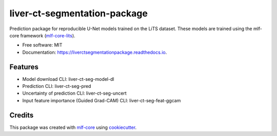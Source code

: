 =============================
liver-ct-segmentation-package
=============================

.. image:: https://github.com/luiskuhn/liver-ct-segmentation-package/workflows/Build%20liver-ct-segmentation-package%20Package/badge.svg
        :target: https://github.com/luiskuhn/liver-ct-segmentation-package/workflows/Build%20liver-ct-segmentation-package%20Package/badge.svg
        :alt: Github Workflow Build liver-ct-segmentation-package Status

.. image:: https://github.com/luiskuhn/liver-ct-segmentation-package/workflows/Run%20liver-ct-segmentation-package%20Tox%20Test%20Suite/badge.svg
        :target: https://github.com/luiskuhn/liver-ct-segmentation-package/workflows/Run%20liver-ct-segmentation-package%20Tox%20Test%20Suite/badge.svg
        :alt: Github Workflow Tests Status

.. image:: https://img.shields.io/pypi/v/liver-ct-segmentation-package.svg
        :target: https://pypi.python.org/pypi/liver-ct-segmentation-package
        :alt: PyPI Status


.. image:: https://readthedocs.org/projects/liver-ct-segmentation-package/badge/?version=latest
        :target: https://liver-ct-segmentation-package.readthedocs.io/en/latest/?badge=latest
        :alt: Documentation Status

.. image:: https://flat.badgen.net/dependabot/thepracticaldev/dev.to?icon=dependabot
        :target: https://flat.badgen.net/dependabot/thepracticaldev/dev.to?icon=dependabot
        :alt: Dependabot Enabled


Prediction package for reproducible U-Net models trained on the LiTS dataset. These models are trained using the mlf-core framework (mlf-core-lits_).

* Free software: MIT
* Documentation: https://liverctsegmentationpackage.readthedocs.io.


Features
--------

* Model download CLI: liver-ct-seg-model-dl
* Prediction CLI: liver-ct-seg-pred
* Uncertainty of prediction CLI: liver-ct-seg-uncert
* Input feature importance (Guided Grad-CAM) CLI: liver-ct-seg-feat-ggcam

Credits
-------

This package was created with mlf-core_ using cookiecutter_.

.. _mlf-core-lits: https://github.com/mlf-core/liver-ct-segmentation/
.. _mlf-core: https://mlf-core.com
.. _cookiecutter: https://github.com/audreyr/cookiecutter
